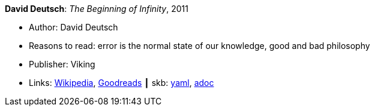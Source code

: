 //
// This file was generated by SKB-Dashboard, task 'lib-yaml2src'
// - on Wednesday November  7 at 08:42:47
// - skb-dashboard: https://www.github.com/vdmeer/skb-dashboard
//

*David Deutsch*: _The Beginning of Infinity_, 2011

* Author: David Deutsch
* Reasons to read: error is the normal state of our knowledge, good and bad philosophy
* Publisher: Viking
* Links:
      link:https://en.wikipedia.org/wiki/The_Beginning_of_Infinity[Wikipedia],
      link:https://www.goodreads.com/book/show/10483171-the-beginning-of-infinity?from_search=true[Goodreads]
    ┃ skb:
        https://github.com/vdmeer/skb/tree/master/data/library/book/2010/deutsch-2011-infinity.yaml[yaml],
        https://github.com/vdmeer/skb/tree/master/data/library/book/2010/deutsch-2011-infinity.adoc[adoc]


